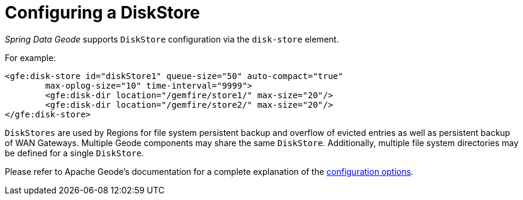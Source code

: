 [[bootstrap:diskstore]]
= Configuring a DiskStore

_Spring Data Geode_ supports `DiskStore` configuration via the `disk-store` element.

For example:

[source,xml]
----
<gfe:disk-store id="diskStore1" queue-size="50" auto-compact="true"
        max-oplog-size="10" time-interval="9999">
        <gfe:disk-dir location="/gemfire/store1/" max-size="20"/>
        <gfe:disk-dir location="/gemfire/store2/" max-size="20"/>
</gfe:disk-store>
----

`DiskStores` are used by Regions for file system persistent backup and overflow of evicted entries
as well as persistent backup of WAN Gateways.  Multiple Geode components may share the same `DiskStore`.
Additionally, multiple file system directories may be defined for a single `DiskStore`.

Please refer to Apache Geode's documentation for a complete explanation of the
http://geode.apache.org/docs/guide/11/developing/storing_data_on_disk/chapter_overview.html[configuration options].
